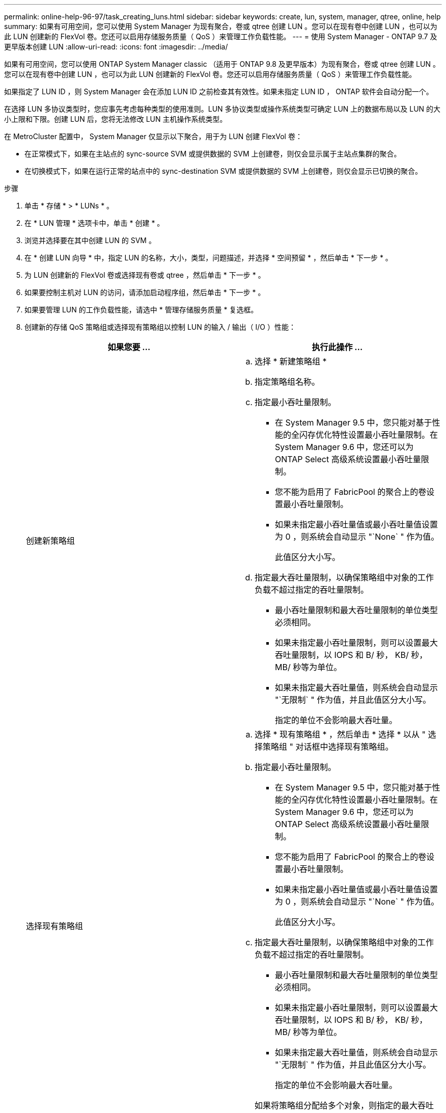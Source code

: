 ---
permalink: online-help-96-97/task_creating_luns.html 
sidebar: sidebar 
keywords: create, lun, system, manager, qtree, online, help 
summary: 如果有可用空间，您可以使用 System Manager 为现有聚合，卷或 qtree 创建 LUN 。您可以在现有卷中创建 LUN ，也可以为此 LUN 创建新的 FlexVol 卷。您还可以启用存储服务质量（ QoS ）来管理工作负载性能。 
---
= 使用 System Manager - ONTAP 9.7 及更早版本创建 LUN
:allow-uri-read: 
:icons: font
:imagesdir: ../media/


[role="lead"]
如果有可用空间，您可以使用 ONTAP System Manager classic （适用于 ONTAP 9.8 及更早版本）为现有聚合，卷或 qtree 创建 LUN 。您可以在现有卷中创建 LUN ，也可以为此 LUN 创建新的 FlexVol 卷。您还可以启用存储服务质量（ QoS ）来管理工作负载性能。

如果指定了 LUN ID ，则 System Manager 会在添加 LUN ID 之前检查其有效性。如果未指定 LUN ID ， ONTAP 软件会自动分配一个。

在选择 LUN 多协议类型时，您应事先考虑每种类型的使用准则。LUN 多协议类型或操作系统类型可确定 LUN 上的数据布局以及 LUN 的大小上限和下限。创建 LUN 后，您将无法修改 LUN 主机操作系统类型。

在 MetroCluster 配置中， System Manager 仅显示以下聚合，用于为 LUN 创建 FlexVol 卷：

* 在正常模式下，如果在主站点的 sync-source SVM 或提供数据的 SVM 上创建卷，则仅会显示属于主站点集群的聚合。
* 在切换模式下，如果在运行正常的站点中的 sync-destination SVM 或提供数据的 SVM 上创建卷，则仅会显示已切换的聚合。


.步骤
. 单击 * 存储 * > * LUNs * 。
. 在 * LUN 管理 * 选项卡中，单击 * 创建 * 。
. 浏览并选择要在其中创建 LUN 的 SVM 。
. 在 * 创建 LUN 向导 * 中，指定 LUN 的名称，大小，类型，问题描述，并选择 * 空间预留 * ，然后单击 * 下一步 * 。
. 为 LUN 创建新的 FlexVol 卷或选择现有卷或 qtree ，然后单击 * 下一步 * 。
. 如果要控制主机对 LUN 的访问，请添加启动程序组，然后单击 * 下一步 * 。
. 如果要管理 LUN 的工作负载性能，请选中 * 管理存储服务质量 * 复选框。
. 创建新的存储 QoS 策略组或选择现有策略组以控制 LUN 的输入 / 输出（ I/O ）性能：
+
|===
| 如果您要 ... | 执行此操作 ... 


 a| 
创建新策略组
 a| 
.. 选择 * 新建策略组 *
.. 指定策略组名称。
.. 指定最小吞吐量限制。
+
*** 在 System Manager 9.5 中，您只能对基于性能的全闪存优化特性设置最小吞吐量限制。在 System Manager 9.6 中，您还可以为 ONTAP Select 高级系统设置最小吞吐量限制。
*** 您不能为启用了 FabricPool 的聚合上的卷设置最小吞吐量限制。
*** 如果未指定最小吞吐量值或最小吞吐量值设置为 0 ，则系统会自动显示 "`None` " 作为值。
+
此值区分大小写。



.. 指定最大吞吐量限制，以确保策略组中对象的工作负载不超过指定的吞吐量限制。
+
*** 最小吞吐量限制和最大吞吐量限制的单位类型必须相同。
*** 如果未指定最小吞吐量限制，则可以设置最大吞吐量限制，以 IOPS 和 B/ 秒， KB/ 秒， MB/ 秒等为单位。
*** 如果未指定最大吞吐量值，则系统会自动显示 "`无限制` " 作为值，并且此值区分大小写。
+
指定的单位不会影响最大吞吐量。







 a| 
选择现有策略组
 a| 
.. 选择 * 现有策略组 * ，然后单击 * 选择 * 以从 " 选择策略组 " 对话框中选择现有策略组。
.. 指定最小吞吐量限制。
+
*** 在 System Manager 9.5 中，您只能对基于性能的全闪存优化特性设置最小吞吐量限制。在 System Manager 9.6 中，您还可以为 ONTAP Select 高级系统设置最小吞吐量限制。
*** 您不能为启用了 FabricPool 的聚合上的卷设置最小吞吐量限制。
*** 如果未指定最小吞吐量值或最小吞吐量值设置为 0 ，则系统会自动显示 "`None` " 作为值。
+
此值区分大小写。



.. 指定最大吞吐量限制，以确保策略组中对象的工作负载不超过指定的吞吐量限制。
+
*** 最小吞吐量限制和最大吞吐量限制的单位类型必须相同。
*** 如果未指定最小吞吐量限制，则可以设置最大吞吐量限制，以 IOPS 和 B/ 秒， KB/ 秒， MB/ 秒等为单位。
*** 如果未指定最大吞吐量值，则系统会自动显示 "`无限制` " 作为值，并且此值区分大小写。
+
指定的单位不会影响最大吞吐量。



+
如果将策略组分配给多个对象，则指定的最大吞吐量将在这些对象之间共享。



|===
. 在 * LUN 摘要 * 窗口中查看指定的详细信息，然后单击 * 下一步 * 。
. 确认详细信息，然后单击 * 完成 * 完成向导。


* 相关信息 *

xref:reference_luns_window.adoc[LUN 窗口]

xref:concept_lun_multiprotocol_type_guidelines.adoc[使用 LUN 多协议类型的准则]
